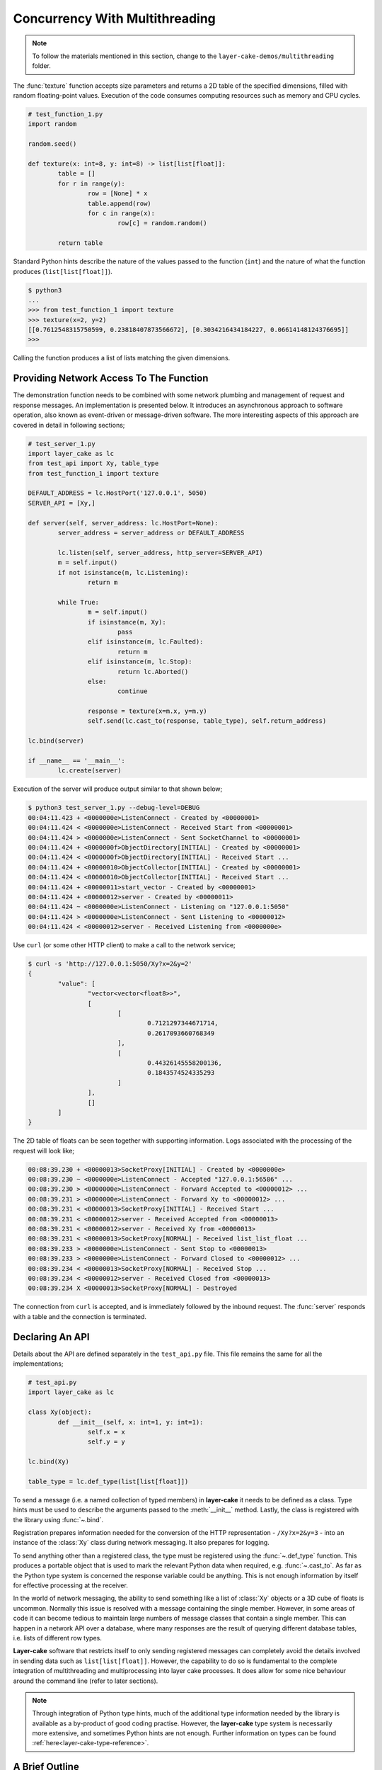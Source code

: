 .. _concurrency-with-multithreading:

Concurrency With Multithreading
###############################

.. note::

	To follow the materials mentioned in this section, change to the ``layer-cake-demos/multithreading`` folder.

The :func:`texture` function accepts size parameters and returns a 2D table of the specified dimensions, filled with random
floating-point values. Execution of the code consumes computing resources such as memory and CPU cycles.

.. code-block:: python

	# test_function_1.py
	import random

	random.seed()

	def texture(x: int=8, y: int=8) -> list[list[float]]:
		table = []
		for r in range(y):
			row = [None] * x
			table.append(row)
			for c in range(x):
				row[c] = random.random()

		return table

Standard Python hints describe the nature of the values passed to the function (``int``) and the nature of what the function
produces (``list[list[float]]``).

.. code-block:: console

	$ python3
	...
	>>> from test_function_1 import texture
	>>> texture(x=2, y=2)
	[[0.7612548315750599, 0.23818407873566672], [0.3034216434184227, 0.06614148124376695]]
	>>>

Calling the function produces a list of lists matching the given dimensions.

Providing Network Access To The Function
****************************************

The demonstration function needs to be combined with some network plumbing and management of request and response messages. An
implementation is presented below. It introduces an asynchronous approach to software operation, also known as event-driven or
message-driven software. The more interesting aspects of this approach are covered in detail in following sections;

.. code-block:: python

	# test_server_1.py
	import layer_cake as lc
	from test_api import Xy, table_type
	from test_function_1 import texture

	DEFAULT_ADDRESS = lc.HostPort('127.0.0.1', 5050)
	SERVER_API = [Xy,]

	def server(self, server_address: lc.HostPort=None):
		server_address = server_address or DEFAULT_ADDRESS

		lc.listen(self, server_address, http_server=SERVER_API)
		m = self.input()
		if not isinstance(m, lc.Listening):
			return m

		while True:
			m = self.input()
			if isinstance(m, Xy):
				pass
			elif isinstance(m, lc.Faulted):
				return m
			elif isinstance(m, lc.Stop):
				return lc.Aborted()
			else:
				continue

			response = texture(x=m.x, y=m.y)
			self.send(lc.cast_to(response, table_type), self.return_address)

	lc.bind(server)

	if __name__ == '__main__':
		lc.create(server)

Execution of the server will produce output similar to that shown below;

.. code-block:: console

	$ python3 test_server_1.py --debug-level=DEBUG
	00:04:11.423 + <0000000e>ListenConnect - Created by <00000001>
	00:04:11.424 < <0000000e>ListenConnect - Received Start from <00000001>
	00:04:11.424 > <0000000e>ListenConnect - Sent SocketChannel to <00000001>
	00:04:11.424 + <0000000f>ObjectDirectory[INITIAL] - Created by <00000001>
	00:04:11.424 < <0000000f>ObjectDirectory[INITIAL] - Received Start ...
	00:04:11.424 + <00000010>ObjectCollector[INITIAL] - Created by <00000001>
	00:04:11.424 < <00000010>ObjectCollector[INITIAL] - Received Start ...
	00:04:11.424 + <00000011>start_vector - Created by <00000001>
	00:04:11.424 + <00000012>server - Created by <00000011>
	00:04:11.424 ~ <0000000e>ListenConnect - Listening on "127.0.0.1:5050"
	00:04:11.424 > <0000000e>ListenConnect - Sent Listening to <00000012>
	00:04:11.424 < <00000012>server - Received Listening from <0000000e>

Use ``curl`` (or some other HTTP client) to make a call to the network service;

.. code-block:: console

	$ curl -s 'http://127.0.0.1:5050/Xy?x=2&y=2'
	{
		"value": [
			"vector<vector<float8>>",
			[
				[
					0.7121297344671714,
					0.2617093660768349
				],
				[
					0.44326145558200136,
					0.1843574524335293
				]
			],
			[]
		]
	}

The 2D table of floats can be seen together with supporting information. Logs associated with
the processing of the request will look like;

.. code-block:: console

	00:08:39.230 + <00000013>SocketProxy[INITIAL] - Created by <0000000e>
	00:08:39.230 ~ <0000000e>ListenConnect - Accepted "127.0.0.1:56586" ...
	00:08:39.230 > <0000000e>ListenConnect - Forward Accepted to <00000012> ...
	00:08:39.231 > <0000000e>ListenConnect - Forward Xy to <00000012> ...
	00:08:39.231 < <00000013>SocketProxy[INITIAL] - Received Start ...
	00:08:39.231 < <00000012>server - Received Accepted from <00000013>
	00:08:39.231 < <00000012>server - Received Xy from <00000013>
	00:08:39.231 < <00000013>SocketProxy[NORMAL] - Received list_list_float ...
	00:08:39.233 > <0000000e>ListenConnect - Sent Stop to <00000013>
	00:08:39.233 > <0000000e>ListenConnect - Forward Closed to <00000012> ...
	00:08:39.234 < <00000013>SocketProxy[NORMAL] - Received Stop ...
	00:08:39.234 < <00000012>server - Received Closed from <00000013>
	00:08:39.234 X <00000013>SocketProxy[NORMAL] - Destroyed

The connection from ``curl`` is accepted, and is immediately followed by the inbound request. The :func:`server` responds
with a table and the connection is terminated.

Declaring An API
****************

Details about the API are defined separately in the ``test_api.py`` file. This file remains the same for all the implementations;

.. code-block:: python

	# test_api.py
	import layer_cake as lc

	class Xy(object):
		def __init__(self, x: int=1, y: int=1):
			self.x = x
			self.y = y

	lc.bind(Xy)

	table_type = lc.def_type(list[list[float]])

To send a message (i.e. a named collection of typed members) in **layer-cake** it needs to be defined as a class. Type
hints must be used to describe the arguments passed to the :meth:`__init__` method. Lastly, the class is registered with
the library using :func:`~.bind`.

Registration prepares information needed for the conversion of the HTTP representation \- ``/Xy?x=2&y=3`` \- into an instance of
the :class:`Xy` class during network messaging. It also prepares for logging.

To send anything other than a registered class, the type must be registered using the :func:`~.def_type` function. This produces a
portable object that is used to mark the relevant Python data when required, e.g. :func:`~.cast_to`. As far as the Python type system
is concerned the response variable could be anything. This is not enough information by itself for effective processing at the receiver.

In the world of network messaging, the ability to send something like a list of :class:`Xy` objects or a 3D cube of floats is
uncommon. Normally this issue is resolved with a message containing the single member. However, in some areas of code it
can become tedious to maintain large numbers of message classes that contain a single member. This can happen in a network API over
a database, where many responses are the result of querying different database tables, i.e. lists of different row types.

**Layer-cake** software that restricts itself to only sending registered messages can completely avoid the details involved in sending
data such as ``list[list[float]]``. However, the capability to do so is fundamental to the complete integration of multithreading and
multiprocessing into layer cake processes. It does allow for some nice behaviour around the command line (refer to later sections).

.. note::

	Through integration of Python type hints, much of the additional type information needed by the library is available as a
	by-product of good coding practise. However, the **layer-cake** type system is necessarily more extensive, and sometimes
	Python hints are not enough. Further information on types can be found :ref:`here<layer-cake-type-reference>`.

A Brief Outline
***************

An execution trace for the server goes like this;

.. code-block:: console

	* lc.create(server)
	* server(self, server_address)
	* lc.listen(self, server_address, http_server)
	* m = self.input()
	* isinstance(m, Listening)
	* while True
	* m = self.input()
	* isinstance(m, Xy)
	* response = texture(m.x, m.y)
	* c = lc.cast_to(response, self.returned_type)
	* self.send(c, self.return_address)
	* m = self.input()
	* ..

The call to :func:`~.create` causes the initiation of a platform thread and the new thread is directed to call the :func:`server` function.
Alongside the thread, a special object is created by the library and passed as the first argument. This provides access to asynchronous operations
such as :meth:`~.Point.send`. It also contains the unique identity of the :func:`server` *instance*. Technically, there can be many running instances
of a function such as :func:`server`, each with its own dedicated thread and ``self`` object.

A call to :func:`~.listen` arranges for the setup of a TCP listen, at the given address. The library directs all events associated with the
network port to the given identity (i.e. ``self``), such as;

* :class:`~.Listening` \- the listen operation was successful,  
* :class:`~.NotListening` \- the listen operation failed,  
* :class:`~.Accepted` \- a client has successfully connected,  
* :class:`~.Closed` \- an established connection has shut down,  
* :class:`Xy` \- a request was sent by a connected client.

The server checks for a successful :func:`~.listen` and then enters an endless loop that waits for messages and responds according to the type
of the message received.

In the case of the :class:`Xy` message this involves a call to :func:`texture` and sending the result back to the identity that sent the request,
i.e. ``self.return_address``.

Sending and receiving of messages across a network is fully automated \- activities such as serialization, marshaling and block I/O all occur
discreetly. The ``curl`` client forms the proper HTTP representation of an :class:`Xy` message and the :func:`server` function receives a fully
resolved instance of the :class:`Xy` class, using the :meth:`~.Buffering.input` method. When the :func:`server` responds there is a reversal of the
process, eventually resulting in a JSON encoding of the table within the body of an HTTP response message.

Sending a :class:`~.Stop` message is the standard mechanism for termination of asynchronous activity. In this context the message is generated
by the asynchronous runtime in response to a control-c. The standard response is to terminate with the :class:`~.Aborted` message.

A :class:`~.Faulted` message indicates a runtime problem. :class:`~.NotListening` is an example of a fault message, i.e. the :class:`~.NotListening`
class derives from the :class:`~.Faulted` class. Testing with the ``isinstance(m, lc.Faulted)`` call catches all derived messages. Terminating a
process with a fault produces specific handling in the asynchronous runtime \- it is the means by which child processes deliver bad news to the
parent process. In the context of command-line operation, a diagnostic message is printed on ``stderr``. Starting multiple copies of ``test_server_1.py``
will elicit this behaviour;

.. code-block:: console

	$ python3 test_server_1.py
	test_server_1.py: cannot listen at "127.0.0.1:5050" ([Errno 98] Address already in use)

Messages are sent to a specified address. These addresses are layer cake addresses, i.e. not network addresses or machine pointers. They are more
akin to a unique identity, such as the special parameter passed to :func:`server`. At that point where a message is received, the address of
the sending party is always available as ``self.return_address``. This is how the response table is routed back to the proper HTTP client.

Message-driven software inevitably includes message dispatching code;

.. code-block:: python

	if isinstance(m, Xy):
		pass
	elif isinstance(m, lc.Faulted):
		return m
	elif isinstance(m, lc.Stop):
		return lc.Aborted()
	else:
		continue

The lack of a ``switch`` statement in Python is a little unfortunate. **Layer-cake** includes the concept of machines, which tackles the issue of
dispatching head on. A short introduction of machines appears in a later section.

Perhaps the most important aspect to this initial implementation is the fundamentally asynchronous approach to the processing of an HTTP
request message. HTTP clients are restricted to a synchronous, request-response interaction with HTTP servers. There is no such constraint
on the internal workings of the :func:`server` and it is in this area that effective concurrency can be delivered. **Layer-cake** can’t help
individual clients with the blocking nature of their HTTP requests but it can deliver true concurrency across multiple connected clients.

Concurrency Using Multithreading
********************************

The first iteration of the server supports a single execution of the :func:`texture` function at any one time. There can be multiple
connected clients but the associated requests are queued internally by the asynchronous framework and delivered to :func:`server` one
at a time, through the :meth:`~.Buffering.input` function. Until the load is heavy enough to overflow the internal queues, this is not a problem.
However, the average response time \- that time between submitting an :class:`Xy` request and receiving the response table \- is probably
sub-optimal. A few minor changes arrange for full concurrency;

.. code-block:: python

	# test_server_2.py
	import layer_cake as lc
	from test_api import Xy, table_type
	from test_function_2 import texture

	DEFAULT_ADDRESS = lc.HostPort('127.0.0.1', 5050)
	SERVER_API = [Xy,]

	def server(self, server_address: lc.HostPort=None):
		server_address = server_address or DEFAULT_ADDRESS

		# Open a network port for HTTP clients, e.g. curl.
		lc.listen(self, server_address, http_server=SERVER_API)
		m = self.input()
		if not isinstance(m, lc.Listening):
			return m

		# Run a live network service.
		while True:
			m = self.input()
			if isinstance(m, Xy):
				pass
			elif isinstance(m, lc.Returned):
				d = self.debrief()
				if isinstance(d, lc.OnReturned):
					d(self, m)
				continue
			elif isinstance(m, lc.Faulted):
				return m
			elif isinstance(m, lc.Stop):
				return lc.Aborted()
			else:
				continue

			# Callback for on_return.
			def respond(self, response, args):
				self.send(lc.cast_to(response, self.returned_type), args.return_address)

			a = self.create(texture, x=m.x, y=m.y)
			self.on_return(a, respond, return_address=self.return_address)

	lc.bind(server)

	if __name__ == '__main__':
		lc.create(server)

The direct call to :func:`texture` has been replaced with :meth:`~.Point.create`. The asynchronous framework initiates a platform thread
and causes the new thread to call :func:`texture`. This is similar to what occurs during startup of the server, i.e. :func:`~.create`.

An address for the new instance is returned in the “a“ variable and that is used to register a callback to the :func:`respond`
function. When the :func:`texture` call completes the framework generates a :class:`~.Returned` message and routes it back to the
server. Processing of the :class:`~.Returned` message ultimately results in the deferred call to :func:`respond`, passing the response
and the collection of saved arguments passed to :meth:`~.Point.on_return`, e.g. ``return_address=self.return_address``. This is critical to
ensuring that each response goes back to the proper client.

The result of these changes is that every execution of :func:`texture` is discreetly provided with its own dedicated thread. There
can now be multiple instances of :func:`texture` running inside the server at any one time. It is also entirely possible for instances
of :func:`texture` to terminate “out of sequence”, e.g. where the request for a large table of random floats is followed by a request
for a small table and the latter returns before the former.

After creating a callback using :meth:`~.Point.on_return` the :func:`server` thread is immediately available for processing of the next
message, preserving overall responsiveness.

A minor change was also required in ``test_function_2.py``;

.. code-block:: python

	# test_function_2.py
	import random
	import layer_cake as lc

	random.seed()

	def texture(self, x: int=8, y: int=8) -> list[list[float]]:
		table = []
		for r in range(y):
			row = [None] * x
			table.append(row)
			for c in range(x):
				row[c] = random.random()

		return table

	lc.bind(texture)

The :func:`texture` function is now being registered and a ``self`` argument has been added. This ensures that the function call signature
matches the expectations of a :meth:`~.Point.create`, even though the argument is unused in this case. Registration of a function effectively creates
a “thread entry-point” for that function.

Delegating Requests To A Worker
*******************************

The second iteration of the server looks like a real improvement. However, to an experienced eye there are still problems. It is a convenient
assumption that there is an endless supply of thread resources and that adding the next thread to the workload of the CPU, is as beneficial
as it was to add the first. Of course, neither of these things is true.

It’s also a consideration that the platform operation to initiate a thread consumes CPU time and avoiding the cost of constantly creating and
destroying platform threads is probably a good idea.

A thread is needed that accepts multiple :class:`Xy` requests over its lifetime;

.. code-block:: python

	# test_worker_3.py
	import layer_cake as lc
	from test_api import Xy, table_type
	from test_function_3 import texture

	def worker(self):
		while True:
			m = self.input()
			if isinstance(m, Xy):
				pass
			elif isinstance(m, lc.Faulted):
				return m
			elif isinstance(m, lc.Stop):
				return lc.Aborted()
			else:
				continue

			table = texture(x=m.x, y=m.y)
			self.send(lc.cast_to(table, table_type), self.return_address)

	lc.bind(worker)

To benefit from this approach the server needs to look like;

.. code-block:: python

	# test_server_3.py
	import layer_cake as lc
	from test_api import Xy, table_type
	from test_worker_3 import worker

	DEFAULT_ADDRESS = lc.HostPort('127.0.0.1', 5050)
	SERVER_API = [Xy,]

	def server(self, server_address: lc.HostPort=None):
		server_address = server_address or DEFAULT_ADDRESS

		# Open a network port for HTTP clients, e.g. curl.
		lc.listen(self, server_address, http_server=SERVER_API)
		m = self.input()
		if not isinstance(m, lc.Listening):
			return m

		# Start a request processor in a separate thread.
		worker_address = self.create(worker)

		# Run a live network service.
		while True:
			m = self.input()
			if isinstance(m, Xy):
				pass
			elif isinstance(m, lc.Returned):
				d = self.debrief()
				if isinstance(d, lc.OnReturned):
					d(self, m)
				continue
			elif isinstance(m, lc.Faulted):
				return m
			elif isinstance(m, lc.Stop):
				return lc.Aborted()
			else:
				continue

			# Callback for on_return.
			def respond(self, response, args):
				self.send(lc.cast_to(response, self.returned_type), args.return_address)

			a = self.create(lc.GetResponse, m, worker_address)
			self.on_return(a, respond, return_address=self.return_address)

	lc.bind(server)

	if __name__ == '__main__':
		lc.create(server)

There are two points of interest;

* ``worker_address = self.create(worker)``
* ``a = self.create(lc.GetResponse, m, worker_address)``

An instance of :func:`worker` is created during startup and its address saved as ``worker_address``. Rather than sending the
requests directly to that address there is now a :meth:`~.Point.create`, passing ``GetResponse`` as a parameter. This special
library facility forwards the given message to the specified address and waits for a response. This somewhat convoluted
approach allows for continued use of the callback mechanism. Without the presence of :class:`~.GetResponse` the worker would
send the response directly to the server and there would be no :class:`~.Returned` message to drive the callback machinery.

.. note::

	Developers familar with event-driven software will recognise the role that :class:`~.GetResponse` plays
	in this scenario. It is the equivalent of an entry in a *pending request table*. Within the **layer-cake**
	framework there is no need to allocate ids, match responses with requests and update the table. This happens
	as a natural by-product of delegating to an independent, asynchronous object.

On receiving a message the :class:`~.GetResponse` facility terminates, passing the message back to the server inside a :class:`~.Returned`
message. The standard processing of callbacks occurs resulting in the call to :func:`respond` and a :meth:`~.Point.send` of the table back
to the proper client.

The per-request creation of platform threads (i.e. instances of :func:`texture`) has been replaced with one-off creation of
a :func:`worker`.

Distributing Load Across Multiple Workers
*****************************************

Adoption of :func:`worker` has reduced interactions with the platform but has also resulted in the return of a familiar problem. All
requests must pass through the single thread that has been assigned to the instance of :func:`worker`. Concurrency has been lost.

A pool of workers is needed along with the code to distribute the requests across the pool. Adding this capability to the previous
implementation is trivial;

.. code-block:: python

	# test_server_4.py
	import layer_cake as lc
	from test_api import Xy, table_type
	from test_worker_4 import worker

	DEFAULT_ADDRESS = lc.HostPort('127.0.0.1', 5050)
	SERVER_API = [Xy,]

	def server(self, server_address: lc.HostPort=None):
		server_address = server_address or DEFAULT_ADDRESS

		# Open a network port for HTTP clients, e.g. curl.
		lc.listen(self, server_address, http_server=SERVER_API)
		m = self.input()
		if not isinstance(m, lc.Listening):
			return m

		# Start a collection of workers.
		worker_spool = self.create(lc.ObjectSpool, worker)

		# Run a live network service.
		while True:
			m = self.input()
			if isinstance(m, Xy):
				pass
			elif isinstance(m, lc.Returned):
				d = self.debrief()
				if isinstance(d, lc.OnReturned):
					d(self, m)
				continue
			elif isinstance(m, lc.Faulted):
				return m
			elif isinstance(m, lc.Stop):
				return lc.Aborted()
			else:
				continue

			# Callback for on_return.
			def respond(self, response, args):
				self.send(lc.cast_to(response, self.returned_type), args.return_address)

			a = self.create(lc.GetResponse, m, worker_spool)
			self.on_return(a, respond, return_address=self.return_address)

	lc.bind(server)

	if __name__ == '__main__':
		lc.create(server)

Rather than creating an instance of a :func:`worker` there is now the creation of an :class:`~.ObjectSpool`. This library facility uses
the remaining arguments to create a collection of :func:`worker` instances. The number of workers can be specified as a parameter,
e.g. ``object_count=16``. The default is 8\.

.. code-block:: python

	worker_spool = self.create(lc.ObjectSpool, worker)

The ``worker_spool`` variable is used in exactly the same manner as the ``worker_address`` was used. Internally the requests are distributed
across the workers. Running the latest server looks like;

.. code-block:: console

	$ python3 test_server_4.py -dl=DEBUG
	00:39:57.196 + <0000000e>ListenConnect - Created by <00000001>
	00:39:57.196 < <0000000e>ListenConnect - Received Start from <00000001>
	00:39:57.196 > <0000000e>ListenConnect - Sent SocketChannel to <00000001>
	00:39:57.196 + <0000000f>ObjectDirectory[INITIAL] - Created by <00000001>
	...
	00:39:57.197 < <00000012>server - Received Listening from <0000000e>
	00:39:57.197 + <00000013>ObjectSpool[INITIAL] - Created by <00000012>
	00:39:57.197 < <00000013>ObjectSpool[INITIAL] - Received Start ...
	00:39:57.197 + <00000014>worker - Created by <00000013>
	00:39:57.197 + <00000015>worker - Created by <00000013>
	00:39:57.197 + <00000016>worker - Created by <00000013>
	00:39:57.197 + <00000017>worker - Created by <00000013>
	00:39:57.198 + <00000018>worker - Created by <00000013>
	00:39:57.198 + <00000019>worker - Created by <00000013>
	00:39:57.198 + <0000001a>worker - Created by <00000013>
	00:39:57.198 + <0000001b>worker - Created by <00000013>

Logs show the spool being populated with multiple instances of the :func:`worker`. After multiple requests using the ``curl`` client, the associated
logs look like;

.. code-block:: console

	00:40:03.529 < <00000012>server - Received Xy from <0000001c>
	...
	00:40:03.529 > <0000001d>GetResponse - Sent Xy to <00000013>
	00:40:03.529 < <00000013>ObjectSpool[SPOOLING] - Received Xy ...
	...
	00:40:03.529 > <0000001e>GetResponse - Sent Xy to <00000014>
	00:40:03.529 < <00000014>worker - Received Xy from <0000001e>
	...
	00:42:12.500 < <00000012>server - Received Xy from <0000001c>
	...
	00:42:12.500 > <0000001d>GetResponse - Sent Xy to <00000013>
	00:42:12.500 < <00000013>ObjectSpool[SPOOLING] - Received Xy ...
	...
	00:42:12.501 > <00000022>GetResponse - Sent Xy to <00000014>
	00:42:12.501 < <00000015>worker - Received Xy from <00000022>

The line containing;

.. code-block:: console

	<00000014>worker - Received Xy

is followed by the same line but with a different id;

.. code-block:: console

	<00000015>worker - Received Xy

This illustrates the distribution of requests among the workers.

There is now concurrency courtesy of the multiple workers. There is also a fixed number of platform threads assigned to the
server and the one-time cost of creating those threads is incurred at startup time. It is possible to tune the number of
workers to suit the deployment environment.

Operation Of A Spool
********************

An operational spool consists of a collection of workers, a request queue and a few configuration parameters. On receiving a
request the spool locates an available worker and forwards the request. A callback is registered (i.e. :meth:`~.Point.on_return`)
for the processing of the response. Load distribution is round-robin, as availability allows. If a worker is not available
the request is appended to the queue.

During execution of a callback the queue is checked. A non-empty queue results in the forwarding of the oldest, deferred
request. Availability of a worker is guaranteed as the worker that triggered the callback, has just become available.

There are five operational parameters that can be set at creation time;

* ``object_count``
* ``size_of_queue``
* ``responsiveness``
* ``busy_pass_rate``
* ``stand_down``

There is explicit control over the number of workers, the maximum number of queued requests and the expected performance of
the workers, expressed as a maximum time between presentation of a request and receiving the response.

An average response time is calculated across a number of the most recent requests. When this average exceeds the given
response time, the spool is considered busy. In this state it uses the ``busy_pass_rate`` to reject a percentage of the inbound
requests, e.g. ``busy_pass_rate=10`` says that one tenth of received requests will be processed and the remainder rejected.
The few requests that do pass through to a :func:`worker` are needed to recover normal operation, i.e. they cause updates
to the average performance metric and therefore the busy status of the spool.

Both ``size_of_queue`` and ``responsiveness`` can be set to ``None``, disabling the associated behaviour. If the former
is ``None`` the queue is never considered full and if the latter is ``None`` the workers are never judged to be busy.
A ``stand_down`` of ``None`` disables the recovery of workers and the failure of a single worker will cause the termination
of the entire spool. Improbable parameters are rejected at startup time.

When a new request encounters a full condition the spool responds immediately with an :class:`~.Overloaded` message. All clients
of a spool should be checking for what they receive as a response. The :class:`~Overloaded` and :class:`~.Busy` messages derive
from the :class:`~.Faulted` message.

In the event that a worker terminates and depending on the value of ``stand_down``, the spool replaces it with a fresh instance.
It inserts a randomized delay into this processing to avoid thrashing. The delay applied is ``stand_down`` seconds plus or minus
up to 25%.
